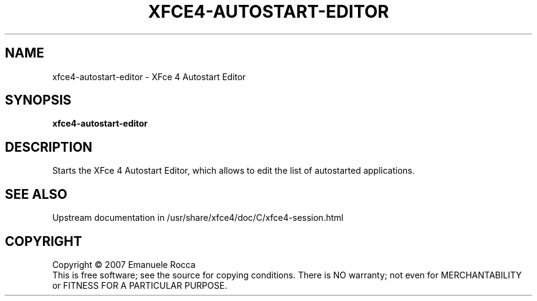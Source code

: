 .\" Copyright (C) 2007 Emanuele Rocca
.TH XFCE4-AUTOSTART-EDITOR "1" "January 2007" "xfce4-autostart-editor" "User Commands"
.SH NAME
xfce4-autostart-editor \- XFce 4 Autostart Editor
.SH SYNOPSIS
.B xfce4-autostart-editor
.SH DESCRIPTION
.PP
Starts the XFce 4 Autostart Editor, which allows to edit the list of
autostarted applications.
.SH SEE ALSO
Upstream documentation in /usr/share/xfce4/doc/C/xfce4-session.html
.SH COPYRIGHT
Copyright \(co 2007 Emanuele Rocca
.br
This is free software; see the source for copying conditions.  There is NO
warranty; not even for MERCHANTABILITY or FITNESS FOR A PARTICULAR PURPOSE.

